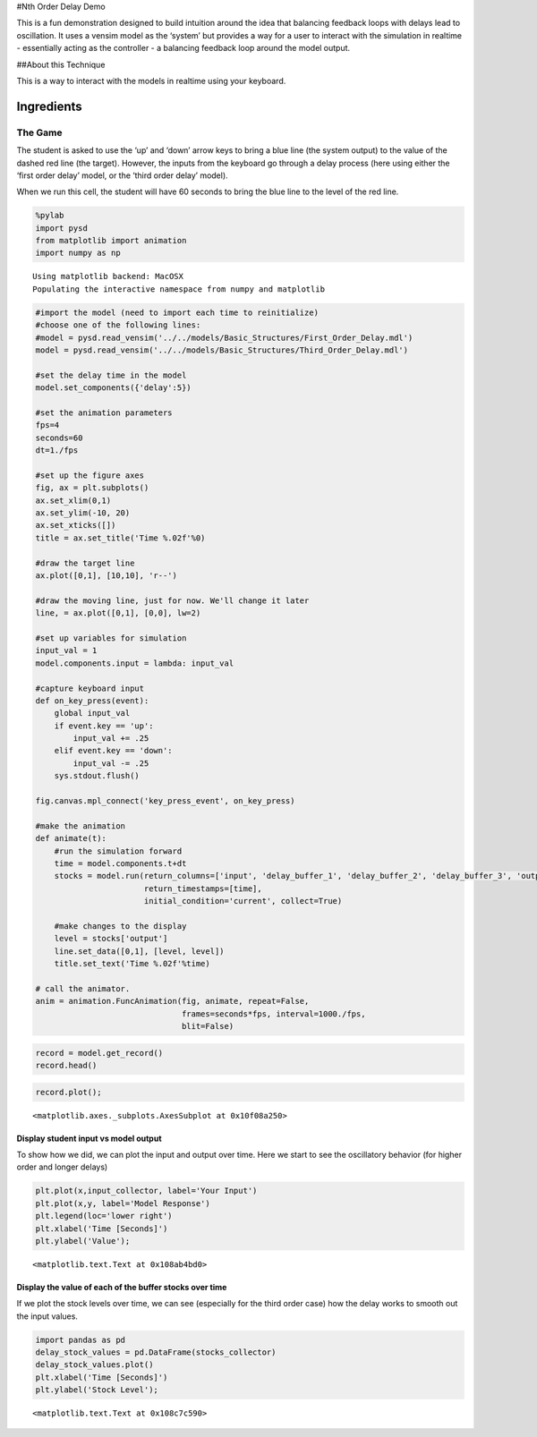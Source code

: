 #Nth Order Delay Demo

This is a fun demonstration designed to build intuition around the idea
that balancing feedback loops with delays lead to oscillation. It uses a
vensim model as the ‘system’ but provides a way for a user to interact
with the simulation in realtime - essentially acting as the controller -
a balancing feedback loop around the model output.

##About this Technique

This is a way to interact with the models in realtime using your
keyboard.

Ingredients
-----------

The Game
^^^^^^^^

The student is asked to use the ‘up’ and ‘down’ arrow keys to bring a
blue line (the system output) to the value of the dashed red line (the
target). However, the inputs from the keyboard go through a delay
process (here using either the ‘first order delay’ model, or the ‘third
order delay’ model).

When we run this cell, the student will have 60 seconds to bring the
blue line to the level of the red line.

.. code:: ipython2

    %pylab
    import pysd
    from matplotlib import animation
    import numpy as np



.. parsed-literal::

    Using matplotlib backend: MacOSX
    Populating the interactive namespace from numpy and matplotlib


.. code:: ipython2

    #import the model (need to import each time to reinitialize) 
    #choose one of the following lines:
    #model = pysd.read_vensim('../../models/Basic_Structures/First_Order_Delay.mdl')
    model = pysd.read_vensim('../../models/Basic_Structures/Third_Order_Delay.mdl')
    
    #set the delay time in the model
    model.set_components({'delay':5})
    
    #set the animation parameters
    fps=4
    seconds=60
    dt=1./fps
    
    #set up the figure axes
    fig, ax = plt.subplots()
    ax.set_xlim(0,1)
    ax.set_ylim(-10, 20)
    ax.set_xticks([])
    title = ax.set_title('Time %.02f'%0)
    
    #draw the target line
    ax.plot([0,1], [10,10], 'r--')
    
    #draw the moving line, just for now. We'll change it later
    line, = ax.plot([0,1], [0,0], lw=2)
    
    #set up variables for simulation
    input_val = 1
    model.components.input = lambda: input_val
    
    #capture keyboard input
    def on_key_press(event):
        global input_val
        if event.key == 'up':
            input_val += .25
        elif event.key == 'down':
            input_val -= .25
        sys.stdout.flush()
        
    fig.canvas.mpl_connect('key_press_event', on_key_press)
    
    #make the animation
    def animate(t):
        #run the simulation forward
        time = model.components.t+dt
        stocks = model.run(return_columns=['input', 'delay_buffer_1', 'delay_buffer_2', 'delay_buffer_3', 'output'],
                           return_timestamps=[time], 
                           initial_condition='current', collect=True)
     
        #make changes to the display
        level = stocks['output']
        line.set_data([0,1], [level, level])
        title.set_text('Time %.02f'%time)
        
    # call the animator.  
    anim = animation.FuncAnimation(fig, animate, repeat=False,
                                   frames=seconds*fps, interval=1000./fps, 
                                   blit=False)


.. code:: ipython2

    record = model.get_record()
    record.head()




.. raw:: html

    <div style="max-height:1000px;max-width:1500px;overflow:auto;">
    <table border="1" class="dataframe">
      <thead>
        <tr style="text-align: right;">
          <th></th>
          <th>input</th>
          <th>delay_buffer_1</th>
          <th>delay_buffer_2</th>
          <th>delay_buffer_3</th>
          <th>output</th>
        </tr>
      </thead>
      <tbody>
        <tr>
          <th>0.25</th>
          <td> 1</td>
          <td> 0.221199</td>
          <td> 0.026499</td>
          <td> 0.002161</td>
          <td> 0.002161</td>
        </tr>
        <tr>
          <th>0.50</th>
          <td> 1</td>
          <td> 0.393469</td>
          <td> 0.090204</td>
          <td> 0.014388</td>
          <td> 0.014388</td>
        </tr>
        <tr>
          <th>0.75</th>
          <td> 1</td>
          <td> 0.527633</td>
          <td> 0.173359</td>
          <td> 0.040505</td>
          <td> 0.040505</td>
        </tr>
        <tr>
          <th>1.00</th>
          <td> 1</td>
          <td> 0.632121</td>
          <td> 0.264241</td>
          <td> 0.080301</td>
          <td> 0.080301</td>
        </tr>
        <tr>
          <th>1.25</th>
          <td> 1</td>
          <td> 0.713495</td>
          <td> 0.355364</td>
          <td> 0.131532</td>
          <td> 0.131532</td>
        </tr>
      </tbody>
    </table>
    </div>



.. code:: ipython2

    record.plot();




.. parsed-literal::

    <matplotlib.axes._subplots.AxesSubplot at 0x10f08a250>



Display student input vs model output
~~~~~~~~~~~~~~~~~~~~~~~~~~~~~~~~~~~~~

To show how we did, we can plot the input and output over time. Here we
start to see the oscillatory behavior (for higher order and longer
delays)

.. code:: ipython2

    plt.plot(x,input_collector, label='Your Input')
    plt.plot(x,y, label='Model Response')
    plt.legend(loc='lower right')
    plt.xlabel('Time [Seconds]')
    plt.ylabel('Value');




.. parsed-literal::

    <matplotlib.text.Text at 0x108ab4bd0>



Display the value of each of the buffer stocks over time
~~~~~~~~~~~~~~~~~~~~~~~~~~~~~~~~~~~~~~~~~~~~~~~~~~~~~~~~

If we plot the stock levels over time, we can see (especially for the
third order case) how the delay works to smooth out the input values.

.. code:: ipython2

    import pandas as pd
    delay_stock_values = pd.DataFrame(stocks_collector)
    delay_stock_values.plot()
    plt.xlabel('Time [Seconds]')
    plt.ylabel('Stock Level');




.. parsed-literal::

    <matplotlib.text.Text at 0x108c7c590>



